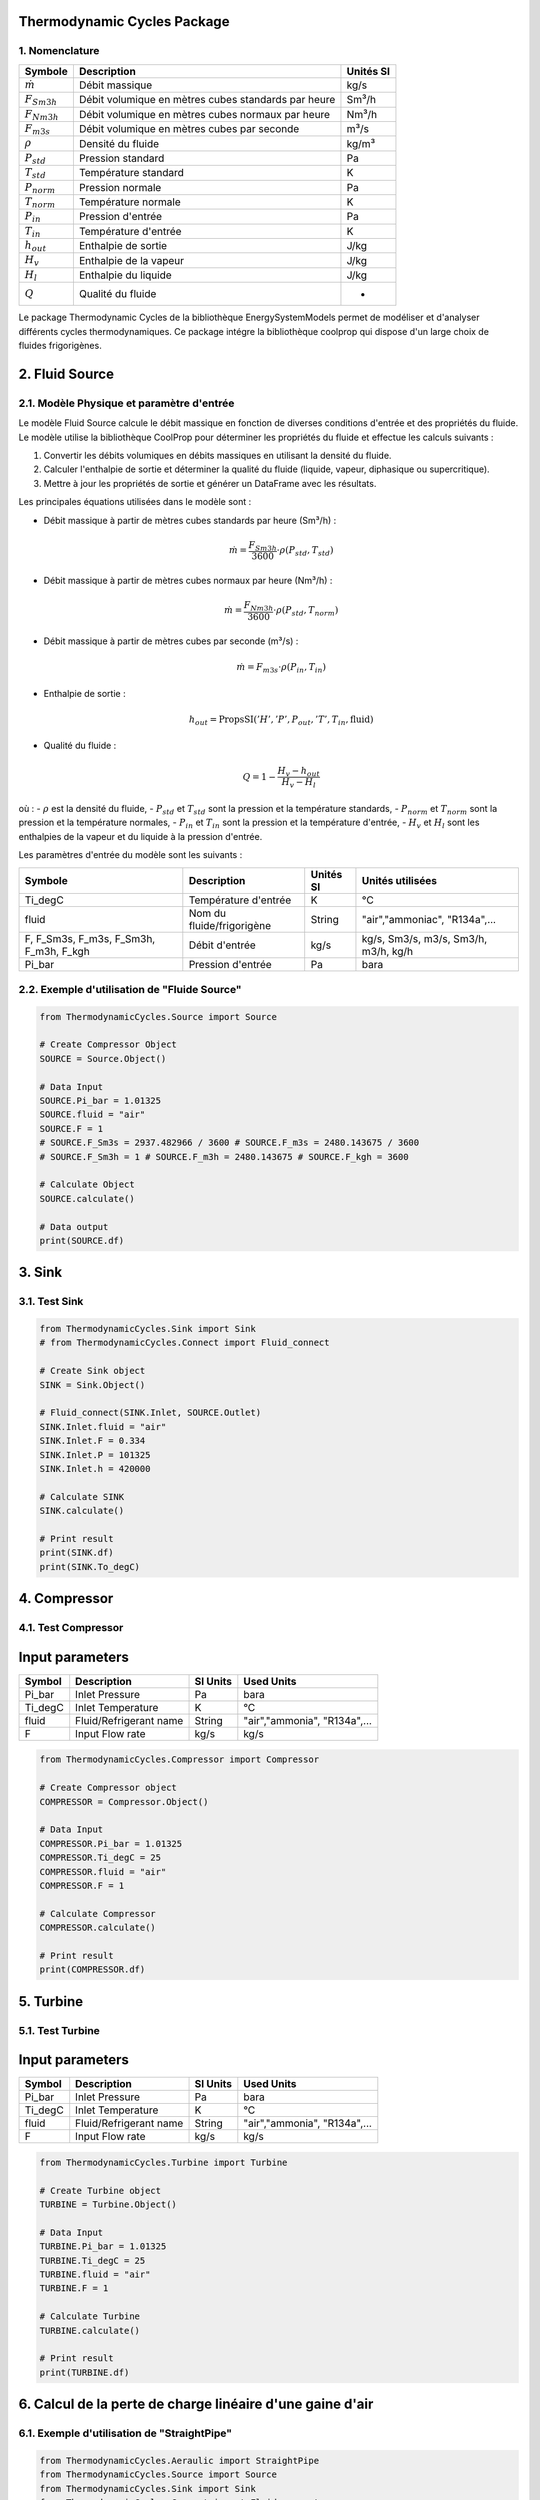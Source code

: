 Thermodynamic Cycles Package
============================

1. Nomenclature
---------------

.. list-table:: 
   :header-rows: 1

   * - Symbole
     - Description
     - Unités SI
   * - :math:`\dot{m}`
     - Débit massique
     - kg/s
   * - :math:`F_{Sm3h}`
     - Débit volumique en mètres cubes standards par heure
     - Sm³/h
   * - :math:`F_{Nm3h}`
     - Débit volumique en mètres cubes normaux par heure
     - Nm³/h
   * - :math:`F_{m3s}`
     - Débit volumique en mètres cubes par seconde
     - m³/s
   * - :math:`\rho`
     - Densité du fluide
     - kg/m³
   * - :math:`P_{std}`
     - Pression standard
     - Pa
   * - :math:`T_{std}`
     - Température standard
     - K
   * - :math:`P_{norm}`
     - Pression normale
     - Pa
   * - :math:`T_{norm}`
     - Température normale
     - K
   * - :math:`P_{in}`
     - Pression d'entrée
     - Pa
   * - :math:`T_{in}`
     - Température d'entrée
     - K
   * - :math:`h_{out}`
     - Enthalpie de sortie
     - J/kg
   * - :math:`H_v`
     - Enthalpie de la vapeur
     - J/kg
   * - :math:`H_l`
     - Enthalpie du liquide
     - J/kg
   * - :math:`Q`
     - Qualité du fluide
     - -

Le package Thermodynamic Cycles de la bibliothèque EnergySystemModels permet de modéliser et d'analyser différents cycles thermodynamiques. 
Ce package intégre la bibliothèque coolprop qui dispose d'un large choix de fluides frigorigènes.

2. Fluid Source
===============

2.1. Modèle Physique et paramètre d'entrée
------------------------------------------

Le modèle Fluid Source calcule le débit massique en fonction de diverses conditions d'entrée et des propriétés du fluide. Le modèle utilise la bibliothèque CoolProp pour déterminer les propriétés du fluide et effectue les calculs suivants :

1. Convertir les débits volumiques en débits massiques en utilisant la densité du fluide.
2. Calculer l'enthalpie de sortie et déterminer la qualité du fluide (liquide, vapeur, diphasique ou supercritique).
3. Mettre à jour les propriétés de sortie et générer un DataFrame avec les résultats.

Les principales équations utilisées dans le modèle sont :

- Débit massique à partir de mètres cubes standards par heure (Sm³/h) :

  .. math::
    \dot{m} = \frac{F_{Sm3h}}{3600} \cdot \rho(P_{std}, T_{std})

- Débit massique à partir de mètres cubes normaux par heure (Nm³/h) :

  .. math::
    \dot{m} = \frac{F_{Nm3h}}{3600} \cdot \rho(P_{std}, T_{norm})

- Débit massique à partir de mètres cubes par seconde (m³/s) :

  .. math::
    \dot{m} = F_{m3s} \cdot \rho(P_{in}, T_{in})

- Enthalpie de sortie :

  .. math::
    h_{out} = \text{PropsSI}('H', 'P', P_{out}, 'T', T_{in}, \text{fluid})

- Qualité du fluide :

  .. math::
    Q = 1 - \frac{H_v - h_{out}}{H_v - H_l}

où :
- :math:`\rho` est la densité du fluide,
- :math:`P_{std}` et :math:`T_{std}` sont la pression et la température standards,
- :math:`P_{norm}` et :math:`T_{norm}` sont la pression et la température normales,
- :math:`P_{in}` et :math:`T_{in}` sont la pression et la température d'entrée,
- :math:`H_v` et :math:`H_l` sont les enthalpies de la vapeur et du liquide à la pression d'entrée.

Les paramètres d'entrée du modèle sont les suivants :

.. list-table:: 
   :header-rows: 1

   * - Symbole
     - Description
     - Unités SI
     - Unités utilisées
   * - Ti_degC
     - Température d'entrée
     - K
     - °C
   * - fluid
     - Nom du fluide/frigorigène
     - String
     - "air","ammoniac", "R134a",...
   * - F, F_Sm3s, F_m3s, F_Sm3h, F_m3h, F_kgh
     - Débit d'entrée
     - kg/s
     - kg/s, Sm3/s, m3/s, Sm3/h, m3/h, kg/h
   * - Pi_bar
     - Pression d'entrée
     - Pa
     - bara

2.2. Exemple d'utilisation de "Fluide Source"
---------------------------------------------

.. code-block:: python

    from ThermodynamicCycles.Source import Source

    # Create Compressor Object
    SOURCE = Source.Object()

    # Data Input
    SOURCE.Pi_bar = 1.01325
    SOURCE.fluid = "air"
    SOURCE.F = 1
    # SOURCE.F_Sm3s = 2937.482966 / 3600 # SOURCE.F_m3s = 2480.143675 / 3600
    # SOURCE.F_Sm3h = 1 # SOURCE.F_m3h = 2480.143675 # SOURCE.F_kgh = 3600

    # Calculate Object
    SOURCE.calculate()

    # Data output
    print(SOURCE.df)

3. Sink
=======

3.1. Test Sink
--------------

.. code-block:: python

    from ThermodynamicCycles.Sink import Sink
    # from ThermodynamicCycles.Connect import Fluid_connect

    # Create Sink object
    SINK = Sink.Object()

    # Fluid_connect(SINK.Inlet, SOURCE.Outlet)
    SINK.Inlet.fluid = "air"
    SINK.Inlet.F = 0.334
    SINK.Inlet.P = 101325
    SINK.Inlet.h = 420000

    # Calculate SINK
    SINK.calculate()

    # Print result
    print(SINK.df)
    print(SINK.To_degC)

4. Compressor
=============

4.1. Test Compressor
--------------------

Input parameters
================

.. list-table:: 
   :header-rows: 1

   * - Symbol
     - Description
     - SI Units
     - Used Units
   * - Pi_bar
     - Inlet Pressure
     - Pa
     - bara
   * - Ti_degC
     - Inlet Temperature
     - K
     - °C
   * - fluid
     - Fluid/Refrigerant name
     - String
     - "air","ammonia", "R134a",...
   * - F
     - Input Flow rate
     - kg/s
     - kg/s

.. code-block:: python

    from ThermodynamicCycles.Compressor import Compressor

    # Create Compressor object
    COMPRESSOR = Compressor.Object()

    # Data Input
    COMPRESSOR.Pi_bar = 1.01325
    COMPRESSOR.Ti_degC = 25
    COMPRESSOR.fluid = "air"
    COMPRESSOR.F = 1

    # Calculate Compressor
    COMPRESSOR.calculate()

    # Print result
    print(COMPRESSOR.df)

5. Turbine
==========

5.1. Test Turbine
-----------------

Input parameters
================

.. list-table:: 
   :header-rows: 1

   * - Symbol
     - Description
     - SI Units
     - Used Units
   * - Pi_bar
     - Inlet Pressure
     - Pa
     - bara
   * - Ti_degC
     - Inlet Temperature
     - K
     - °C
   * - fluid
     - Fluid/Refrigerant name
     - String
     - "air","ammonia", "R134a",...
   * - F
     - Input Flow rate
     - kg/s
     - kg/s

.. code-block:: python

    from ThermodynamicCycles.Turbine import Turbine

    # Create Turbine object
    TURBINE = Turbine.Object()

    # Data Input
    TURBINE.Pi_bar = 1.01325
    TURBINE.Ti_degC = 25
    TURBINE.fluid = "air"
    TURBINE.F = 1

    # Calculate Turbine
    TURBINE.calculate()

    # Print result
    print(TURBINE.df)

6. Calcul de la perte de charge linéaire d'une gaine d'air
==========================================================

6.1. Exemple d'utilisation de "StraightPipe"
--------------------------------------------

.. code-block:: python

    from ThermodynamicCycles.Aeraulic import StraightPipe
    from ThermodynamicCycles.Source import Source
    from ThermodynamicCycles.Sink import Sink
    from ThermodynamicCycles.Connect import Fluid_connect

    SOURCE = Source.Object()
    STRAIGHT_PIPE = StraightPipe.Object()
    STRAIGHT_PIPE2 = StraightPipe.Object()
    SINK = Sink.Object()

    SOURCE.fluid = "air"
    SOURCE.Ti_degC = 15
    SOURCE.Pi_bar = 1
    # SOURCE.F_m3h = 100
    SOURCE.F_m3h = 120
    SOURCE.calculate()

    STRAIGHT_PIPE.d_hyd = 0.120
    # STRAIGHT_PIPE.a = 2.9
    # STRAIGHT_PIPE.b = 2.9
    STRAIGHT_PIPE.L = 1
    # STRAIGHT_PIPE.epsilon = 0.0002

    Fluid_connect(STRAIGHT_PIPE.Inlet, SOURCE.Outlet)
    STRAIGHT_PIPE.calculate()
    Fluid_connect(SINK.Inlet, STRAIGHT_PIPE.Outlet)
    SINK.calculate()

    print(SOURCE.df)
    print(STRAIGHT_PIPE.df)
    print(SINK.df)

